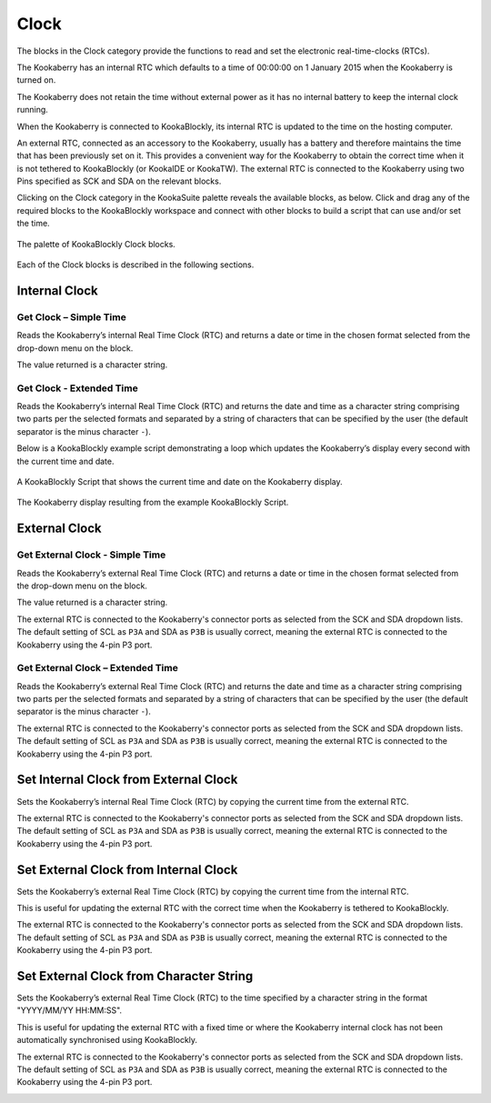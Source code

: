 -----
Clock
-----

The blocks in the Clock category provide the functions to read and set the electronic real-time-clocks (RTCs).  

The Kookaberry has an internal RTC which defaults to a time of 00:00:00 on 1 January 2015 when the Kookaberry is turned on.  

The Kookaberry does not retain the time without external power as it has no internal battery to keep the internal clock running.

When the Kookaberry is connected to KookaBlockly, its internal RTC is updated to the time on the hosting computer.

An external RTC, connected as an accessory to the Kookaberry, usually has a battery and therefore maintains the time that has been previously set on it.  
This provides a convenient way for the Kookaberry to obtain the correct time when it is not tethered to KookaBlockly (or KookaIDE or KookaTW).  
The external RTC is connected to the Kookaberry using two Pins specified as SCK and SDA on the relevant blocks.

Clicking on the Clock category in the KookaSuite palette reveals the available blocks, as below.  
Click and drag any of the required blocks to the KookaBlockly workspace and connect with other blocks to build a script that can use and/or set the time.

.. figure:: images/clock-palette.png
   :width: 500
   :align: center
   
   The palette of KookaBlockly Clock blocks.


Each of the Clock blocks is described in the following sections.


Internal Clock
--------------

Get Clock – Simple Time
~~~~~~~~~~~~~~~~~~~~~~~

Reads the Kookaberry’s internal Real Time Clock (RTC) and returns a date or time in the chosen format selected from the drop-down menu on the block.  

The value returned is a character string.

.. image:: images/get-clock-simple.png
   :height: 120
   :align: center


Get Clock - Extended Time
~~~~~~~~~~~~~~~~~~~~~~~~~


Reads the Kookaberry’s internal Real Time Clock (RTC) and returns the date and time as a character string comprising two parts 
per the selected formats and separated by a string of characters that can be specified by the user (the default separator is the minus character ``-``).

.. image:: images/get-clock-extended.png
   :height: 120
   :align: center


Below is a KookaBlockly example script demonstrating a loop which updates the Kookaberry’s display every second with the current time and date.

.. figure:: images/get-clock-extended-script.png
   :height: 120
   :align: center
   
   A KookaBlockly Script that shows the current time and date on the Kookaberry display.


.. figure:: images/get-clock-extended-display.png
   :height: 120
   :align: center
   
   The Kookaberry display resulting from the example KookaBlockly Script.


 
External Clock
--------------

Get External Clock - Simple Time
~~~~~~~~~~~~~~~~~~~~~~~~~~~~~~~~

Reads the Kookaberry’s external Real Time Clock (RTC) and returns a date or time in the chosen format selected from the drop-down menu on the block.  

The value returned is a character string.

The external RTC is connected to the Kookaberry's connector ports as selected from the SCK and SDA dropdown lists. 
The default setting of SCL as ``P3A`` and SDA as ``P3B`` is usually correct, meaning the external RTC is connected to the Kookaberry using the 4-pin P3 port.

.. image:: images/get-external-clock-simple.png
   :height: 120
   :align: center


Get External Clock – Extended Time
~~~~~~~~~~~~~~~~~~~~~~~~~~~~~~~~~~

Reads the Kookaberry’s external Real Time Clock (RTC) and returns the date and time as a character string comprising two parts 
per the selected formats and separated by a string of characters that can be specified by the user (the default separator is the minus character ``-``).

The external RTC is connected to the Kookaberry's connector ports as selected from the SCK and SDA dropdown lists. 
The default setting of SCL as ``P3A`` and SDA as ``P3B`` is usually correct, meaning the external RTC is connected to the Kookaberry using the 4-pin P3 port.


.. image:: images/get-external-clock-extended.png
   :height: 120
   :align: center



Set Internal Clock from External Clock
--------------------------------------

Sets the Kookaberry’s internal Real Time Clock (RTC) by copying the current time from the external RTC.

The external RTC is connected to the Kookaberry's connector ports as selected from the SCK and SDA dropdown lists. 
The default setting of SCL as ``P3A`` and SDA as ``P3B`` is usually correct, meaning the external RTC is connected to the Kookaberry using the 4-pin P3 port.


.. image:: images/set-internal-clock-from-external-clock.png
   :height: 120
   :align: center



Set External Clock from Internal Clock
--------------------------------------

Sets the Kookaberry’s external Real Time Clock (RTC) by copying the current time from the internal RTC. 

This is useful for updating the external RTC with the correct time when the Kookaberry is tethered to KookaBlockly.

The external RTC is connected to the Kookaberry's connector ports as selected from the SCK and SDA dropdown lists. 
The default setting of SCL as ``P3A`` and SDA as ``P3B`` is usually correct, meaning the external RTC is connected to the Kookaberry using the 4-pin P3 port.


.. image:: images/set-external-clock-from-internal-clock.png
   :height: 120
   :align: center



Set External Clock from Character String
----------------------------------------

Sets the Kookaberry’s external Real Time Clock (RTC) to the time specified by a character string in the format "YYYY/MM/YY HH:MM:SS". 

This is useful for updating the external RTC with a fixed time or where the Kookaberry internal clock has not been 
automatically synchronised using KookaBlockly.

The external RTC is connected to the Kookaberry's connector ports as selected from the SCK and SDA dropdown lists. 
The default setting of SCL as ``P3A`` and SDA as ``P3B`` is usually correct, meaning the external RTC is connected to the Kookaberry using the 4-pin P3 port.


.. image:: images/set-external-clock-from-string.png
   :height: 120
   :align: center




